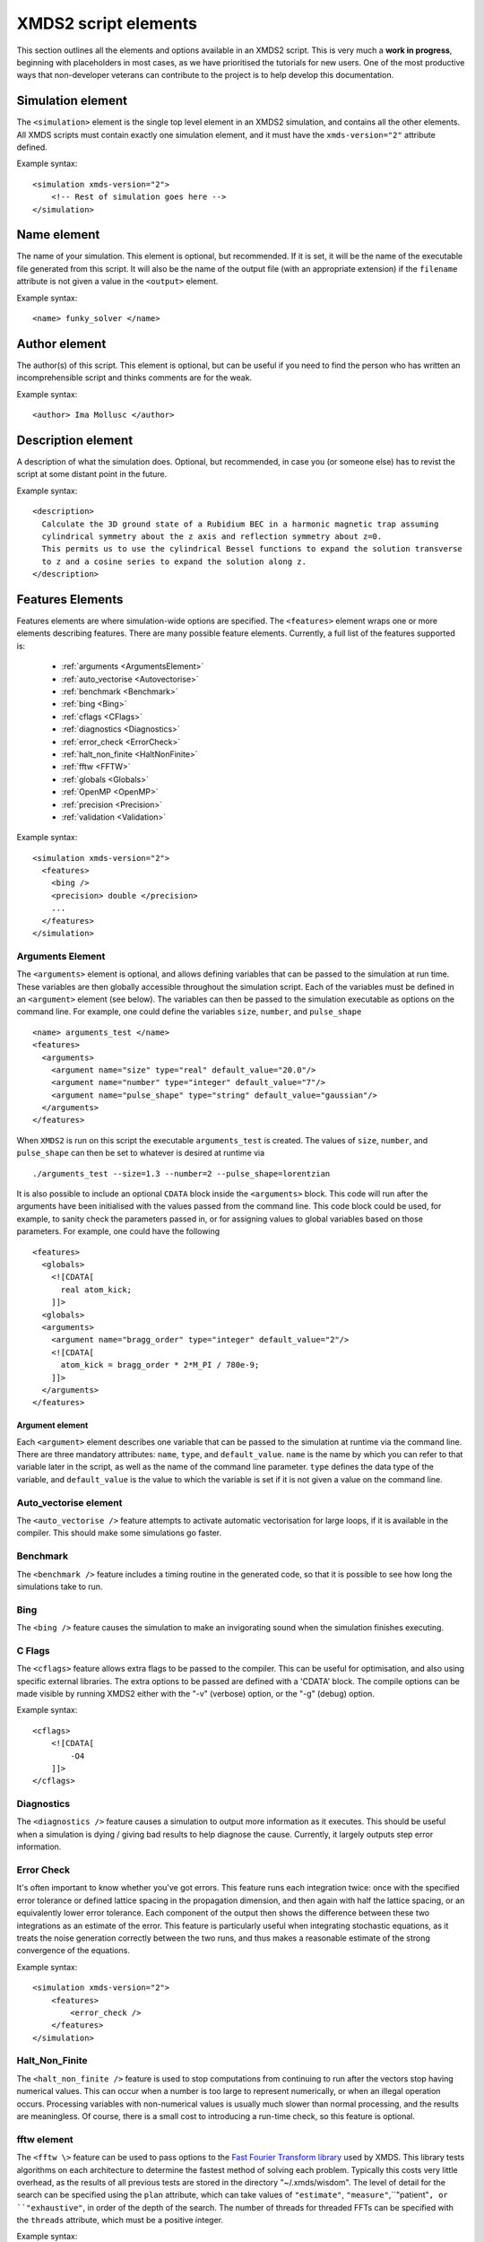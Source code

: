 .. raw:: html

  <style> .attributes-code {color:#0000BB; font-family:'monospace'; font-style:italic} </style>

.. raw:: html

  <style> .attributes-standard {color:#0000BB; font-family:'monospace'; font-style:italic; font-size:smaller} </style>

.. raw:: html

  <style> .smaller-font {font-size:smaller} </style>

.. role:: attributes-code
.. role:: attributes-standard
.. role:: smaller-font

.. _ReferenceElements:

*********************
XMDS2 script elements
*********************

This section outlines all the elements and options available in an XMDS2 script.  This is very much a **work in progress**, beginning with placeholders in most cases, as we have prioritised the tutorials for new users.  One of the most productive ways that non-developer veterans can contribute to the project is to help develop this documentation.




.. _SimulationElement:

Simulation element
==================

The ``<simulation>`` element is the single top level element in an XMDS2 simulation, and contains all the other elements.  All XMDS scripts must contain exactly one simulation element, and it must have the ``xmds-version="2"`` attribute defined.

Example syntax::

    <simulation xmds-version="2">
        <!-- Rest of simulation goes here -->
    </simulation>




.. _NameElement:

Name element
============

The name of your simulation. This element is optional, but recommended. If it is set, it will be the name of the executable file generated from this script. It will also be the name of the output file (with an appropriate extension) if the ``filename`` attribute is not given a value in the ``<output>`` element.

Example syntax::

    <name> funky_solver </name>


.. _AuthorElement:

Author element
==============

The author(s) of this script. This element is optional, but can be useful if you need to find the person who has written an incomprehensible script and thinks comments are for the weak.

Example syntax::

    <author> Ima Mollusc </author>


.. _DescriptionElement:

Description element
===================

A description of what the simulation does. Optional, but recommended, in case you (or someone else) has to revist the script at some distant point in the future.

Example syntax::

    <description>
      Calculate the 3D ground state of a Rubidium BEC in a harmonic magnetic trap assuming
      cylindrical symmetry about the z axis and reflection symmetry about z=0.
      This permits us to use the cylindrical Bessel functions to expand the solution transverse
      to z and a cosine series to expand the solution along z.
    </description>



.. _FeaturesElement:

Features Elements
=================


Features elements are where simulation-wide options are specified. The ``<features>`` element wraps one or more elements describing features. There are many possible feature elements. Currently, a full list of the features supported is:

    * :ref:`arguments <ArgumentsElement>`
    * :ref:`auto_vectorise <Autovectorise>`
    * :ref:`benchmark <Benchmark>`
    * :ref:`bing <Bing>`
    * :ref:`cflags <CFlags>`
    * :ref:`diagnostics <Diagnostics>`
    * :ref:`error_check <ErrorCheck>`
    * :ref:`halt_non_finite <HaltNonFinite>`
    * :ref:`fftw <FFTW>`
    * :ref:`globals <Globals>`
    * :ref:`OpenMP <OpenMP>`
    * :ref:`precision <Precision>`
    * :ref:`validation <Validation>`

Example syntax::

    <simulation xmds-version="2">
      <features>
        <bing />
        <precision> double </precision>
        ...
      </features>
    </simulation>


.. _ArgumentsElement:

Arguments Element
-----------------

The ``<arguments>`` element is optional, and allows defining variables that can be passed to the simulation at run time. These variables are then globally accessible throughout the simulation script. Each of the variables must be defined in an ``<argument>`` element (see below). The variables can then be passed to the simulation executable as options on the command line. For example, one could define the variables ``size``, ``number``, and ``pulse_shape`` ::

    <name> arguments_test </name>
    <features>
      <arguments>
        <argument name="size" type="real" default_value="20.0"/>
        <argument name="number" type="integer" default_value="7"/>
        <argument name="pulse_shape" type="string" default_value="gaussian"/>
      </arguments>
    </features>

When ``XMDS2`` is run on this script the executable ``arguments_test`` is created. The values of ``size``, ``number``, and ``pulse_shape`` can then be set to whatever is desired at runtime via

::

  ./arguments_test --size=1.3 --number=2 --pulse_shape=lorentzian

It is also possible to include an optional ``CDATA`` block inside the ``<arguments>`` block. This code will run after the arguments have been initialised with the values passed from the command line. This code block could be used, for example, to sanity check the parameters passed in, or for assigning values to global variables based on those parameters. For example, one could have the following ::

    <features>
      <globals>
        <![CDATA[
          real atom_kick;
        ]]>
      <globals>
      <arguments>
        <argument name="bragg_order" type="integer" default_value="2"/>
        <![CDATA[
          atom_kick = bragg_order * 2*M_PI / 780e-9;
        ]]>
      </arguments>
    </features>


.. _ArgumentElement:

Argument element
~~~~~~~~~~~~~~~~


Each ``<argument>`` element describes one variable that can be passed to the simulation at runtime via the command line. There are three mandatory attributes: ``name``, ``type``, and ``default_value``. ``name`` is the name by which you can refer to that variable later in the script, as well as the name of the command line parameter. ``type`` defines the data type of the variable, and ``default_value`` is the value to which the variable is set if it is not given a value on the command line.


.. _AutoVectorise:

Auto_vectorise element
----------------------

The ``<auto_vectorise />`` feature attempts to activate automatic vectorisation for large loops, if it is available in the compiler.  This should make some simulations go faster.


.. _Benchmark:

Benchmark
---------

The ``<benchmark />`` feature includes a timing routine in the generated code, so that it is possible to see how long the simulations take to run.


.. _Bing:

Bing
----

The ``<bing />`` feature causes the simulation to make an invigorating sound when the simulation finishes executing.


.. _CFlags:

C Flags
-------

The ``<cflags>`` feature allows extra flags to be passed to the compiler.  This can be useful for optimisation, and also using specific external libraries.  The extra options to be passed are defined with a 'CDATA' block.  The compile options can be made visible by running XMDS2 either with the "-v" (verbose) option, or the "-g" (debug) option.

Example syntax::

    <cflags>
        <![CDATA[
            -O4
        ]]>
    </cflags>



.. _Diagnostics:

Diagnostics
-----------

The ``<diagnostics />`` feature causes a simulation to output more information as it executes.  This should be useful when a simulation is dying / giving bad results to help diagnose the cause.  Currently, it largely outputs step error information.



.. _ErrorCheck:

Error Check
-----------


It's often important to know whether you've got errors.  This feature runs each integration twice: once with the specified error tolerance or defined lattice spacing in the propagation dimension, and then again with half the lattice spacing, or an equivalently lower error tolerance.  Each component of the output then shows the difference between these two integrations as an estimate of the error.  This feature is particularly useful when integrating stochastic equations, as it treats the noise generation correctly between the two runs, and thus makes a reasonable estimate of the strong convergence of the equations.

Example syntax::

    <simulation xmds-version="2">
        <features>
            <error_check />
        </features>
    </simulation>


.. _HaltNonFinite:

Halt_Non_Finite
---------------

The ``<halt_non_finite />`` feature is used to stop computations from continuing to run after the vectors stop having numerical values.  This can occur when a number is too large to represent numerically, or when an illegal operation occurs.  Processing variables with non-numerical values is usually much slower than normal processing, and the results are meaningless.  Of course, there is a small cost to introducing a run-time check, so this feature is optional.


.. _FFTW:

fftw element
------------

The ``<fftw \>`` feature can be used to pass options to the `Fast Fourier Transform library <http://fftw.org>`_ used by XMDS.  This library tests algorithms on each architecture to determine the fastest method of solving each problem.  Typically this costs very little overhead, as the results of all previous tests are stored in the directory "~/.xmds/wisdom".  The level of detail for the search can be specified using the ``plan`` attribute, which can take values of ``"estimate"``, ``"measure"``,``"patient"``, or ``"exhaustive"``, in order of the depth of the search.  The number of threads for threaded FFTs can be specified with the ``threads`` attribute, which must be a positive integer.

Example syntax::

    <fftw plan="patient" threads="3" />


.. _Globals:

Globals
-------

The globals feature places the contents of a 'CDATA' block near the top of the generated program.  Amongst other things, this is useful for defining variables that are then accessible throughout the entire program.

Example syntax::

    <globals>
      <![CDATA[
        const real omegaz = 2*M_PI*20;
        long Nparticles = 50000;

        /* offset constants */
        real frequency = omegaz/2/M_PI;
      ]]>
    </globals>


.. _OpenMP:

OpenMP
------

The ``<openmp />`` feature instructs compatible compilers to parallelise key loops using the `OpenMP API <http://www.openmp.org>`_ standard. 


.. _Precision:

Precision
-----------

This specifies the precision of the XMDS2 ``real`` and ``complex`` datatypes, as well as the precision used when computing transforms. Currently two values are accepted: ``single`` and ``double``. If this feature isn't specified, XMDS2 defaults to using double precision for its variables and internal calculations.

Single precision has approximately 7.2 decimal digits of accuracy, with a minimum value of 1.4×10\ :superscript:`-45` and a maximum of 3.8×10\ :superscript:`34`. Double precision has approximately 16 decimal digits of accuracy, a minimum value of 4.9×10\ :superscript:`-324` and a maximum value of 1.8×10\ :superscript:`308`.

Using single precision can be attractive, as it can be more than twice as fast, depending on whether a simulation is CPU bound, memory bandwidth bound, MPI bound or bottlenecked elsewhere, although in some situations you may see no speed-up at all. Caution should be exercised, however. Keep in mind how many timesteps your simulation requires, and take note of the tolerance you have set per step, to see if the result will lie within your acceptable total error - seven digit precision isn't a lot. Quite apart from the precision, the range of single precision can often be inadequate for many physical problems. In atomic physics, for example, intermediate values below 1.4×10\ :superscript:`-45` are easily obtained, and will be taken as zero. Similarly, values above 3.8×10\ :superscript:`34` will result in NaNs and make the simulation results invalid.

Also note that when using an adaptive step integrator, setting a tolerance close to limits of the precision can lead to very slow performance.

A further limitation is that not all the combinations of random number generators and probability distributions that are supported in double precision are supported in single precision. For example, the ``solirte`` generator does not support single precision gaussian distributions. ``dsfmt``, however, is one of the fastest generators, and does support single precision.

WARNING: Single precision mode has not been tested anywhere near as thoroughly as the default double precision mode, and there is a higher chance you will run into bugs.

Example syntax::

    <simulation xmds-version="2">
        <features>
            <precision> single </precision>
        </features>
    </simulation>


.. _Validation:

Validation
----------

XMDS makes a large number of checks in the code generation process to verify that the values for all parameters are safe choices.  Sometimes we wish to allow these parameters to be specified by variables.  This opens up many possibilities, but requires that any safety checks for parameters be performed during the execution of the program itself.  The ``<validation>`` feature activates that option, with allowable attributes being "run-time", "compile-time" and "none".

Example syntax::

    <simulation xmds-version="2">
        <features>
            <validation kind="run-time" />
        </features>
    </simulation>



.. _DriverElement:

Driver Element
==============

The driver element controls the overall management of the simulation, including how many paths of a stochastic simulation are to be averaged, and whether or not it is to be run using distributed memory parallelisation.  If it is not included, then the simulation is performed once without using MPI parallelisation.  If it is included, it must have a ``name`` attribute.

The ``name`` attribute can have values of "none" (which is equivalent to the default option of not specifying a driver), "distributed-mpi", "multi-path" or "mpi-multi-path".

Choosing the ``name="distributed-mpi"`` option allows a single integration over multiple processors.  The resulting executable can then be run according to your particular implementation of MPI.  The FFTW library only allows MPI processing of multidimensional vectors, as otherwise shared memory parallel processing requires too much inter-process communication to be efficient.  As noted in the worked example :ref:`WignerArguments`, it is wise to test the speed of the simulation using different numbers of processors.

The ``name="multi-path"`` option is used for stochastic simulations, which are typically run multiple times and averaged.  It requires a ``paths`` attribute with the number of iterations of the integration to be averaged.  The output will report the averages of the desired samples, and the standard error in those averages.  
The ``name="mpi-multi-path"`` option integrates separate paths on different processors, which is typically a highly efficient process.

Example syntax::

    <simulation xmds-version="2">
        <driver name="distributed-mpi" />
            <!-- or -->
        <driver name="multi-path" paths="10" />
            <!-- or -->
        <driver name="mpi-multi-path" paths="1000" />
    </simulation>

.. _GeometryElement:

Geometry Element
================

.. _PropagationDimensionElement:

The ``<geometry>`` element describes the dimensions used in your simulation, and is required.  The only required element inside is the ``<propagation_dimension>`` element, which defines the name of the dimension along which your simulation will integrate.  Nothing else about this dimension is specified, as requirements for the lattice along the integration dimension is specified by the ``<integrate>`` blocks themselves, as described in section :ref:`IntegrateElement`.

.. _TransverseDimensionsElement:

.. _DimensionElement:

If there are other dimensions in your problem, they are called "transverse dimensions", and are described in the ``<transverse_dimensions>`` element.  Each dimension is then described in its own ``<dimension>`` element.  A transverse dimension must have a unique name defined by a ``name`` attribute.  If it is not specified, the type of dimension will default to "real", otherwise it can be specified with the ``type`` attribute.  Allowable types (other than "real") are "long", "int", and "integer", which are actually all synonyms for an integer-valued dimension.

Each transverse dimension must specify how many points or modes it requires, and the range over which it is defined.  This is done by the ``lattice`` and ``domain`` attributes respectively.  The ``lattice`` attribute is an integer, and is optional for integer dimensions, where it can be defined implicitly by the domain.  The ``domain`` attribute is specified as a pair of numbers (e.g. ``domain="(-17,3)"``) defining the minimum and maximum of the grid.

Any dimension can have a number of aliases.  These act exactly like copies of that dimension, but must be included explicitly in the definition of subsequent vectors (i.e. they are not included in the default list of dimensions for a new vector).  The list of aliases for a dimension are included in an ``aliases`` attribute.  They are useful for non-local reference of variables.  See ``groundstate_gaussian.xmds`` and ``2DMultistateSE.xmds`` as examples.

Integrals over a dimension can be multiplied by a common prefactor, which is specified using the ``volume_prefactor`` attribute.  For example, this allows the automatic inclusion of a factor of two due to a reflection symmetry by adding the attribute ``volume_prefactor="2"``.

.. _Transforms:

Each transverse dimension can be associated with a transform.  This allows the simulation to manipulate vectors defined on that dimension in the transform space.  The default is Fourier space (with the associated transform being the discrete Fourier transform, or "dft"), but others can be specified with the ``transform`` attribute.  The other options are "none", "dst", "dct", "bessel", "spherical-bessel" and "hermite-gauss".  Using the right transform can dramatically improve the speed of a calculation.

An advanced feature discussed further in :ref:`DimensionAliases` are dimension aliases, which are specified by the ``aliases`` attribute.  This feature is useful for example, when calculating correlation functions.

Example syntax::

    <simulation xmds-version="2">
        <geometry>
            <propagation_dimension> t </propagation_dimension>
            <transverse_dimensions>
                <!-- A real-valued dimension from -1.5 to 1.5 -->
                <dimension name="x" lattice="128" domain="(-1.5, 1.5)" />
                
                <!-- An integer-valued dimension with the 6 values -2, -1, 0, 1, 2, 3 -->
                <dimension name="j"               domain="(-2,3)" type="integer" />
                
                <!-- A real-valued dimension using the bessel transform for a radial coordinate -->
                <dimension name="r" lattice="64" domain="(0, 5)"  transform="bessel" volume_prefactor="2.0*M_PI" />
            </transverse_dimensions>
        </geometry>
    </simulation>


.. _dft_Transform:

The "dft" transform
-------------------

The "dft" transform is performed using the the normal discrete Fourier transform, which means that it enforces periodic boundary conditions on vectors defined on that dimension.  Another implication is that it can only be used with complex-valued vectors.  The discrete Fourier transform is almost exactly the same as a standard Fourier transform.  The standard Fourier transform is

.. math::

    \mathcal{F}\left[f(x)\right](k) = \frac{1}{2\pi}\int_{x_\text{min}}^{x_\text{max}} f(x) e^{-i k x} dx

The discrete Fourier transform has no information about the domain of the lattice, so the XMDS2 transform is equivalent to

.. math::
    \tilde{\mathcal{F}}\left[f(x)\right](k) &= \frac{1}{2\pi}\int_{x_\text{min}}^{x_\text{max}} f(x) e^{-i k (x+ x_\text{min})} dx \\
    &= e^{-i x_\text{min} k} \mathcal{F}\left[f(x)\right](k)

The standard usage in an XMDS simulation involves moving to Fourier space, applying a transformation, and then moving back.  For this purpose, the two transformations are entirely equivalent as the extra phase factor cancels.  However, when fields are explicitly defined in Fourier space, care must be taken to include this phase factor explicitly.  See section :ref:`Convolutions` in the Advanced Topics section.

When a dimension uses the "dft" transform, then the Fourier space variable is defined as the name of the dimension prefixed with a "k".  For example, the dimensions "x", "y", "z" and "tau" will be referenced in Fourier space as "kx","ky", "kz" and "ktau".  

Fourier transforms allow easy calculation of derivatives, as the n\ :sup:`th` derivative of a field is proportional to the n\ :sup:`th` moment of the field in Fourier space:

.. math::
    \mathcal{F}\left[\frac{\partial^n f(x)}{\partial x^n}\right](k_x) = \left(i \;k_x\right)^n \mathcal{F}\left[f(x)\right](k_x)

This identity can be used to write the differential operator :math:`\mathcal{L} = \frac{\partial}{\partial x}` as an ``IP`` or ``EX`` operator as ``L = i*kx;`` (see :ref:`OperatorsElement` for more details).

Example syntax::

    <simulation xmds-version="2">
        <geometry>
            <propagation_dimension> t </propagation_dimension>
            <transverse_dimensions>
                <!-- transform="dft" is the default, omitting it wouldn't change anything -->
                <dimension name="x" lattice="128" domain="(-1.5, 1.5)" transform="dft" />
            </transverse_dimensions>
        </geometry>
    </simulation>


The "dct" transform
-------------------

The "dct" (discrete cosine transform) is a Fourier-based transform that implies different boundary conditions for associated vectors.  XMDS uses the type-II DCT, often called "the DCT", and its inverse, which is also called the type-III DCT.  This transform assumes that any vector using this dimension is both periodic, and also even around a specific point within each period.  The grid is therefore only defined across a half period in order to sample each unique point once, and can therefore be of any shape where all the odd derivatives are zero at each boundary.  This is a very different boundary condition compared to the DFT, which demands periodic boundary conditions, and is therefore suitable for different simulations.  For example, the DCT is a natural choice when implementing zero Neumann boundary conditions.

As the DCT transform can be defined on real data rather only complex data, it can also be superior to DFT-based spectral methods for simulations of real-valued fields where boundary conditions are artificial.

XMDS labels the cosine transform space variables the same as for :ref:`Fourier transforms<dft_Transform>` and all the even derivatives can be calculated the same way.  Odd moments of the cosine-space variables are in fact *not* related to the corresponding odd derivatives by an inverse cosine transform.

Discrete cosine transforms allow easy calculation of even-order derivatives, as the 2n\ :sup:`th` derivative of a field is proportional to the 2n\ :sup:`th` moment of the field in DCT-space:

.. math::
    \mathcal{F}_\text{DCT}\left[\frac{\partial^{2n} f(x)}{\partial x^{2n}}\right](k_x) = (-k_x^2)^{n}\; \mathcal{F}_\text{DCT}\left[f(x)\right](k_x)

This identity can be used to write the differential operator :math:`\mathcal{L} = \frac{\partial^2}{\partial x^2}` as an ``IP`` or ``EX`` operator as ``L = -kx*kx;`` (see :ref:`OperatorsElement` for more details).

For problems where you are defining the simulation domain over only half of the physical domain to take advantage of reflection symmetry, consider using ``volume_prefactor="2.0"`` so that all volume integrals are over the entire physical domain, not just the simulation domain. i.e. integrals would be over -1 to 1 instead of 0 to 1 if the domain was specified as ``domain="(0,1)"``.


Example syntax::

    <simulation xmds-version="2">
        <geometry>
            <propagation_dimension> t </propagation_dimension>
            <transverse_dimensions>
                <dimension name="x" lattice="128" domain="(-1.5, 1.5)" transform="dct" />
                    <!-- Or to cause volume integrals to be multiplied by 2 -->
                <dimension name="y" lattice="128" domain="(0, 1)" transform="dct" volume_prefactor="2.0" />
            </transverse_dimensions>
        </geometry>
    </simulation>


The "dst" transform
-------------------

The "dst" (discrete sine transform) is a counterpart to the DCT transform.  XMDS uses the type-II DST and its inverse, which is also called the type-III DST.  This transform assumes that fields are periodic in this dimension, but also that they are also odd around a specific point within each period.  The grid is therefore only defined across a half period in order to sample each unique point once, and can therefore be of any shape where all the even derivatives are zero at each boundary.  

The DST transform can be defined on real-valued vectors.  As odd-valued functions are zero at the boundaries, this is a natural transform to use when implementing zero Dirichlet boundary conditions.

XMDS labels the sine transform space variables the same as for :ref:`Fourier transforms<dft_Transform>` and all the even derivatives can be calculated the same way.  Odd moments of the sine-space variables are in fact *not* related to the corresponding odd derivatives by an inverse sine transform.

Discrete sine transforms allow easy calculation of even-order derivatives, as the 2n\ :sup:`th` derivative of a field is proportional to the 2n\ :sup:`th` moment of the field in DST-space:

.. math::
    \mathcal{F}_\text{DST}\left[\frac{\partial^{2n} f(x)}{\partial x^{2n}}\right](k_x) = (-k_x^2)^{n}\; \mathcal{F}_\text{DST}\left[f(x)\right](k_x)

This identity can be used to write the differential operator :math:`\mathcal{L} = \frac{\partial^2}{\partial x^2}` as an ``IP`` or ``EX`` operator as ``L = -kx*kx;`` (see :ref:`OperatorsElement` for more details).


Example syntax::

    <simulation xmds-version="2">
        <geometry>
            <propagation_dimension> t </propagation_dimension>
            <transverse_dimensions>
                <dimension name="x" lattice="128" domain="(0, 1.5)" transform="dst" />
            </transverse_dimensions>
        </geometry>
    </simulation>


The "bessel" transform
----------------------

Just as the Fourier basis is useful for finding derivatives in Euclidean geometry, the basis of Bessel functions is useful for finding certain common operators in cylindrical co-ordinates.  In particular, we use the Bessel functions of the first kind, :math:`J_m(u)`.  The relevant transform is the Hankel transform:

.. math::
    F_m(k) = \mathcal{H}_m \left[f\right](k) = \int_0^\infty r f(r) J_m(k r) dr
    
which has the inverse transform:

.. math::
    f(r) = \mathcal{H}^{-1}_m \left[F_m\right](r) = \int_0^\infty k F_m(k) J_m(k r) dk
    
This transform pair has the useful property that the Laplacian in cylindrical co-ordinates is diagonal in this basis:

.. math::
    \nabla^2 \left(f(r) e^{i m \theta}\right) &= \left(\frac{\partial^2 f}{\partial r^2} +\frac{1}{r}\frac{\partial f}{\partial r} -\frac{m^2}{r^2} f \right) e^{i m \theta} = \left\{\mathcal{H}^{-1}_m \left[(-k^2) F_m(k)\right](r) \right\} e^{i m \theta}
    
XMDS labels the variables in the transformed space with a prefix of 'k', just as for :ref:`Fourier transforms<dft_Transform>`.  The order :math:`m` of the transform is defined by the ``order`` attribute in the ``<dimension>`` element, which must be assigned as a non-negative integer.  If the order is not specified, it defaults to zero which corresponds to the solution being independent of the angular coordinate :math:`\theta`.  

It can often be useful to have a different sampling in normal space and Hankel space.  Reducing the number of modes in either space dramatically speeds simulations.  To set the number of lattice points in Hankel space to be different to the number of lattice points for the field in its original space, use the attribute ``spectral_lattice``.  The Bessel space lattice is chosen such that the boundary condition at the edge of the domain is zero.  This ensures that all of the Bessel modes are orthogonal.  The spatial lattice is also chosen in a non-uniform manner so that Gaussian quadrature methods can be usedfor spectrally accurate transforms.

Hankel transforms allow easy calculation of the Laplacian of fields with cylindrical symmetry.  Applying the operator ``L = -kr*kr`` in Hankel space is therefore equivalent to applying the operator

.. math::
    \mathcal{L} = \left(\frac{\partial^2}{\partial r^2} +\frac{1}{r}\frac{\partial}{\partial r} -\frac{m^2}{r^2} \right)
    
in coordinate space.

In non-Euclidean co-ordinates, integrals have non-unit volume elements.  For example, in cylindrical co-ordinates with a radial co-ordinate 'r', integrals over this dimension have a volume element :math:`r dr`.  When performing integrals along a dimension specified by the "bessel" transform, the factor of the radius is included implicitly.  If you are using a geometry with some symmetry, it is common to have prefactors in your integration.  For example, for a two-dimensional volume in cylindrical symmetry, all integrals would have a volume element of :math:`2\pi r dr`.  This extra factor of :math:`2 \pi` can be included for all integrals by specifying the attribute ``volume_prefactor="2*M_PI"``.  See the example ``bessel_cosine_groundstate.xmds`` for a demonstration.

Example syntax::

    <simulation xmds-version="2">
        <geometry>
            <propagation_dimension> t </propagation_dimension>
            <transverse_dimensions>
                <dimension name="r" lattice="128" domain="(0, 3)" transform="bessel" volume_prefactor="2*M_PI" />
            </transverse_dimensions>
        </geometry>
    </simulation>



The "spherical-bessel" transform
--------------------------------

When working in spherical coordinates, it is often useful to use the spherical Bessel functions :math:`j_l(x)=\sqrt{\frac{\pi}{2x}}J_{l+\frac{1}{2}}(x)` as a basis.  These are eigenfunctions of the radial component of Laplace's equation in spherical coordinates:

.. math::
    \nabla^2 \left[j_l(k r)\; Y^m_l(\theta, \phi)\right] &= \left[\frac{\partial^2 }{\partial r^2} +\frac{2}{r}\frac{\partial }{\partial r} -\frac{l(l+1)}{r^2}\right] j_l(k r) \; Y^m_l(\theta, \phi) = -k^2 j_l(k r)\; Y^m_l(\theta, \phi)

Just as the Bessel basis above, the transformed dimensions are prefixed with a 'k', and it is possible (and usually wise) to use the ``spectral_lattice`` attribute to specify a different lattice size in the transformed space.  Also, the spacing of these lattices are again chosen in a non-uniform manner to Gaussian quadrature methods for spectrally accurate transforms.  Finally, the ``order`` attribute can be used to specify the order :math:`l` of the spherical Bessel functions used.  

If we denote the transformation to and from this basis by :math:`\mathcal{SH}`, then we can write the useful property:

.. math::
    \frac{\partial^2 f}{\partial r^2} +\frac{2}{r}\frac{\partial f}{\partial r} -\frac{l (l+1)}{r^2} = \mathcal{SH}^{-1}_l \left[(-k^2) F_l(k)\right](r)

Spherical Bessel transforms allow easy calculation of the Laplacian of fields with spherical symmetry. Applying the operator ``L = -kr*kr`` in Spherical Bessel space is therefore equivalent to applying the operator

.. math::
    \mathcal{L} = \left( \frac{\partial^2}{\partial r^2} +\frac{2}{r}\frac{\partial}{\partial r} -\frac{l (l+1)}{r^2} \right)
    
in coordinate space.  

In non-Euclidean co-ordinates, integrals have non-unit volume elements.  For example, in spherical co-ordinates with a radial co-ordinate 'r', integrals over this dimension have a volume element :math:`r^2 dr`.  When performing integrals along a dimension specified by the "spherical-bessel" transform, the factor of the square of the radius is included implicitly.  If you are using a geometry with some symmetry, it is common to have prefactors in your integration.  For example, for a three-dimensional volume in spherical symmetry, all integrals would have a volume element of :math:`4\pi r^2 dr`.  This extra factor of :math:`4 \pi` can be included for all integrals by specifying the attribute ``volume_prefactor="4*M_PI"``.  This is demonstrated in the example bessel_transform.xmds.

Example syntax::

    <simulation xmds-version="2">
        <geometry>
            <propagation_dimension> t </propagation_dimension>
            <transverse_dimensions>
                <dimension name="r" lattice="128" domain="(0, 3)" transform="spherical-bessel" volume_prefactor="4*M_PI" />
            </transverse_dimensions>
        </geometry>
    </simulation>



The "hermite-gauss" transform
-----------------------------

The "hermite-gauss" transform allows transformations to and from the basis of Hermite functions :math:`\psi_n(x)`:

.. math::
    \psi_n(x) = \left(2^n n! \sigma \sqrt{\pi}\right)^{-1/2} e^{-x^2/2\sigma^2} H_n(\sigma x)
    
where the functions :math:`H_n(x)` are the Hermite polynomials:

.. math::
    H_n(x) &= (-1)^n e^{x^2} \frac{d^n}{dx^n} \left(e^{-x^2}\right)
    
which are eigenfunctions of the Schroedinger equation for a harmonic oscillator:

.. math::
    - \frac{\hbar^2}{2 m} \frac{\partial^2 \psi_n}{\partial x^2} + \frac{1}{2} m \omega^2 x^2 \psi_n(x) = \hbar \omega\left(n+\frac{1}{2}\right) \psi_n(x),

with :math:`\sigma = \sqrt{\frac{\hbar}{m \omega}}`.
    
This transform is different to the others in that it requires a ``length_scale`` attribute rather than a ``domain`` attribute, as the range of the lattice will depend on the number of basis functions used. The ``length_scale`` attribute defines the scale of the domain as the standard deviation :math:`\sigma` of the lowest order Hermite function :math:`\psi_0(x)`:

.. math::
    \psi_0(x) = (\sigma^2 \pi)^{-1/4} e^{-x^2/2 \sigma^2}

When a dimension uses the "hermite-gauss" transform, then the variable indexing the basis functions is defined as the name of the dimension prefixed with an "n".  For example, when referencing the basis function indices for the dimensions "x", "y", "z" and "tau", use the variable "nx", "ny", "nz" and "ntau".  

Applying the operator ``L = nx + 0.5`` in Hermite space is therefore equivalent to applying the operator

.. math::
   \mathcal{L} = \left(- \frac{\sigma^2}{2}\frac{\partial^2}{\partial x^2} + \frac{1}{2 \sigma^2} x^2 \right)
    
in coordinate space.  

The Hermite-Gauss transform permits one to work in energy-space for the harmonic oscillator.  The normal Fourier transform of "hermite-gauss" dimensions can also be referenced using the dimension name prefixed with a "k".  See the examples ``hermitegauss_transform.xmds`` and ``hermitegauss_groundstate.xmds`` for examples.


Example syntax::

    <simulation xmds-version="2">
        <geometry>
            <propagation_dimension> t </propagation_dimension>
            <transverse_dimensions>
                <dimension name="r" lattice="128" length_scale="1.0" transform="hermite-gauss" />
            </transverse_dimensions>
        </geometry>
    </simulation>




.. _VectorElement:

Vector Element
==============

Vectors are arrays of data, defined over any subset of the transverse dimensions defined in your :ref:`GeometryElement`.  These dimensions are listed in the attribute ``dimensions``, which can be an empty string if you wish the vector to not be defined on any dimensions.  If you do not include a ``dimensions`` attribute then the vector defaults to being a function of all transverse dimensions, not including any aliases.  Vectors are used to store static or dynamic variables, but you do not have to specify their purpose when they are defined.  They can then be referenced and/or changed by sequence elements, as described below.

Each ``<vector>`` element has a unique name, defined by a ``name`` attribute.  It is either complex-valued (the default) or real-valued, which can be specified using the ``type="real"`` attribute.

.. _ComponentsElement:

A vector contains a list of variables, each defined by name in the ``<components>`` element.  The name of each component is the name used to reference it later in the simulation.

Vectors are initialised at the beginning of a simulation, either from code or from an input file.  The basis choice for this initialisation defaults to the normal space as defined in the ``<geometry>`` element, but any transverse dimension can be initialised in their transform basis by specifying them in an ``initial_basis`` attribute.  The ``initial_basis`` attribute lists dimensions either by their name as defined by the ``<geometry>`` element, or by their transformed name.  For example, to initialise a two-dimensional vector defined with ``dimensions="x y"`` in Fourier space for the y-dimension, we would include the attribute ``initial_basis="x ky"``, or just ``initial_basis="ky"``.  

.. _InitialisationElement:

When initialising the vector within the XMDS script, the appropriate code is placed in a 'CDATA' block inside an ``<initialisation>`` element.  This code is in standard C-syntax, and should reference the components of the vector by name.  XMDS defines a few useful :ref:`shorthand macros<XMDSCSyntax>` for this C-code.  If you wish to initialise all the components of the vector as zeros, then it suffices simply to add the attribute ``kind="zero"`` or to omit the ``<initialisation>`` element entirely.  
    
.. _ReferencingNonlocal:

While the default XMDS behaviour is to reference all variables locally, any vector can be referenced non-locally.  The notation for referencing the value of a vector 'phi' with a dimension 'j' at a value of 'j=jk' is ``phi(j => jk)``.  Multiple non-local dimensions are addressed by adding the references in a list, e.g. ``phi(j => jk, x => y)``.  See ``2DMultistateSE.xmds`` for an example.

.. _FilenameElement:

If you wish to initialise from a file, then you can choose to initialise from an hdf5 file using ``kind="hdf5"`` in the ``<initialisation>`` element, and then supply the name of the input file with the ``filename`` element.  This is a standard data format which can be generated from XMDS, or from another program.  An example for generating a file in another program for input into XMDS is detailed in the Advanced topic: :ref:`Importing`.

When initialising from a file, the default is to require the lattice of the transverse dimensions to exactly match the lattice defined by XMDS.  There is an option to import data defined on a subset or superset of the lattice points.  Obviously, the dimensionality of the imported field still has to be correct.  This option is activated by defining the attribute ``geometry_matching_mode="loose"``.  The default option is defined as ``geometry_matching_mode="strict"``.  A requirement of the initialisation geometry is that the lattice points of the input file are spaced identically to those of the simulation grid.  This allows expanding or contracting a domain between simulations.  If used in Fourier space, this feature can be used for coarsening or refining a simulation grid.  See :ref:`LooseGeometryMatchingMode` for details.

Example syntax::

    <simulation xmds-version="2">
        <geometry>
            <propagation_dimension> t </propagation_dimension>
            <transverse_dimensions>
                <dimension name="x" lattice="128" domain="(-1, 1)" />
            </transverse_dimensions>
        </geometry>
    
        <!-- A one-dimensional vector with dimension 'x' -->
        <vector name="wavefunction" initial_basis="x" type="complex">
            <components> phi </components>
            <initialisation>
                <![CDATA[
                    // 'cis(x)' is cos(x) + i * sin(x)
                    phi = exp(-0.5 * x * x) * cis(40 * x);
                ]]>
            </initialisation>
        </vector>
        
        <!-- A zero-dimensional real vector with components u and v -->
        <vector name="zero_dim" dimensions="" type="real">
            <components>
                u v
            </components>
            <initialisation kind="hdf5">
                <filename>data.h5</filename>
            </initialisation>
        </vector>
    </simulation>



.. _Dependencies:

The dependencies element
------------------------

Often a vector, computed vector, filter, integration operator or output group will reference the values in one or more other vectors, computed vectors or noise vectors.  These dependencies are defined via a ``<dependencies>`` element, which lists the names of the vectors.  The components of those vectors will then be available for use in the 'CDATA' block, and can be referenced by their name.  

For a vector, the basis of the dependent vectors, and therefore the basis of the dimensions available in the 'CDATA' block, are defined by the ``initial_basis`` of the vector.  For a ``<computed_vector>``, ``<filter>`` ``<integration_vector>``, or moment group vector, the basis of the dependencies can be specified by a ``basis`` attribute in the ``<dependencies>`` element.  For example, ``basis="x ny kz"``.

Any transverse dimensions that appear in the ``<dependencies>`` element that do not appear in the ``dimensions`` attribute of the vector are integrated out.  For integer dimensions, this is simply an implicit sum over the dimension.  For real-valued dimensions, this is an implicit integral over the range of that dimension.

Example syntax::

    <simulation xmds-version="2">
        <geometry>
            <propagation_dimension> t </propagation_dimension>
            <transverse_dimensions>
                <dimension name="x" lattice="128" domain="(-1, 1)" />
                <dimension name="y" lattice="10" domain="(-3, 2)" transform="dct" />
            </transverse_dimensions>
        </geometry>
    
        <!-- A one-dimensional vector with dimension 'x' -->
        <vector name="wavefunction" dimensions="x" initial_basis="x" type="complex">
            <components> phi </components>
            <initialisation>
                <!-- 
                    The initialisation of the vector 'wavefunction' depends on information
                    in the 'two_dim' vector.  The vector two_dim is DCT-transformed into the
                    (x, ky) basis, and the ky dimension is implicitly integrated over in the
                    following initialisation code
                  -->
                <dependencies basis="x ky">two_dim</dependencies>
                <![CDATA[
                    // 'cis(x)' is cos(x) + i * sin(x)
                    phi = exp(-0.5 * x * x + v) * cis(u * x);
                ]]>
            </initialisation>
        </vector>
        
        <!-- A two-dimensional real vector with components u and v -->
        <vector name="two_dim" type="real">
            <components>
                u v
            </components>
            <initialisation kind="hdf5">
                <filename>data.h5</filename>
            </initialisation>
        </vector>
    </simulation>



.. _ComputedVectorElement:

Computed Vector Element
=======================

.. _EvaluationElement:

Computed vectors are arrays of data much like normal ``<vector>`` elements, but they are always calculated as they are referenced, so they cannot be initialised from file.  It is defined with a ``<computed_vector>`` element, which has a ``name`` attribute, optional ``dimensions`` and ``type`` attributes, and a ``<components>`` element, just like a ``<vector>`` element.  Instead of an <:ref:`initialisation<InitialisationElement>`> element, it has an ``<evaluation>`` element that serves the same purpose.  The ``<evaluation>`` element contains a ``<dependencies>`` element (see ``above<Dependencies>``), and a 'CDATA' block containing the code that defines it.

As it is not being stored, a ``<computed_vector>`` does not have or require an ``initial_basis`` attribute, as it will be transformed into an appropriate basis for the element that references it.  The basis for its evaluation will be determined entirely by the ``basis`` attribute of the ``<dependencies>`` element.

Example syntax::

    <simulation xmds-version="2">
        <geometry>
            <propagation_dimension> t </propagation_dimension>
            <transverse_dimensions>
                <dimension name="x" lattice="128" domain="(-1, 1)" />
            </transverse_dimensions>
        </geometry>
    
        <!-- A one-dimensional vector with dimension 'x' -->
        <vector name="wavefunction" type="complex">
            <components> phi </components>
            <initialisation>
                <![CDATA[
                    // 'cis(x)' is cos(x) + i * sin(x)
                    phi = exp(-0.5 * x * x) * cis(40 * x);
                ]]>
            </initialisation>
        </vector>
        
        <!-- A zero-dimensional real computed vector with components Ncalc -->
        <computed_vector name="zero_dim" dimensions="" type="real">
            <components>
                Ncalc
            </components>
            <evaluation>
                <dependencies>wavefunction</dependencies>
                <![CDATA[
                    // Implicitly integrating over the dimension 'x'
                    Ncalc = mod2(phi);
                ]]>
            </evaluation>
        </vector>
    </simulation>



.. _NoiseVectorElement:

Noise Vector Element
====================

Noise vectors are used like computed vectors, but when they are evaluated they generate arrays of random numbers of various kinds.  They do not depend on other vectors, and are not initialised by code.  They are defined by a ``<noise_vector>`` element, which has a ``name`` attribute, and optional ``dimensions``, ``initial_basis`` and ``type`` attributes, which work identically as for normal vectors.  

The choice of pseudo-random number generator (RNG) can be specified with the ``method`` attribute, which has options "posix" (the default), "mkl", "solirte" and "dsfmt".  It is only possible to use any particular method if that library is available.

The random number generators can be provided with a seed using the ``seed`` attribute, which should typically consist of a list of three integers.  All RNGs require positive integers as seeds.  It is possible to use the :ref:`<validation kind="run-time"/><Validation>` feature to use passed variables as seeds.  It is advantageous to used fixed seeds rather than timer-based seeds, as the :ref:`<error_check><ErrorCheck>` element can test for strong convergence if the same seeds are used for both integrations.  If the ``seed`` attribute is not specified, then fixed seeds will be generated as the code is generated.

The different types of noise vectors are defined by a mandatory ``kind`` attribute, which must take the value of 'gauss', 'gaussian', 'wiener', 'poissonian','jump' or 'uniform'.  

Example syntax::

    <simulation xmds-version="2">
        <geometry>
            <propagation_dimension> t </propagation_dimension>
            <transverse_dimensions>
                <dimension name="x" lattice="128" domain="(-1, 1)" />
            </transverse_dimensions>
        </geometry>
    
        <!-- 
            A one-dimensional complex wiener noise vector.
            This noise is appropriate for using in the complex
            random-walk equation of motion:
                dz_dt = eta;
        -->
        <noise_vector name="noise" kind="wiener">
            <components>
                eta
            </components>
        </vector>
    </simulation>


.. _uniformNoise:

Uniform noise
-------------

Uniform noises defined over any transverse dimensions are simply uniformly distributed random numbers between zero and one.  This noise is an example of a "static" noise, i.e. one suitable for initial conditions of a field.  If it were included in the equations of motion for a field, then the effect of the noise would depend on the lattice spacing of the propagation dimension.  XMDS therefore does not allow this noise type to be used in integration elements.

Example syntax::

    <simulation xmds-version="2">
        <noise_vector name="drivingNoise" dimensions="x" kind="uniform" type="complex" method="dsfmt" seed="314 159 276">
          <components>Eta</components>
        </noise_vector>
    </simulation>


.. _gaussianNoise:

Gaussian noise
--------------

Noise generated with the "gaussian" method is gaussian distributed with zero mean.  For a real-valued noise vector, the variance at each point is the inverse of the volume element of the transverse dimensions in the vector.  This volume element for a single transverse dimension is that used to perform integrals over that dimension.  For example, it would include a factor of :math:`r^2` for a dimension "r" defined with a ``spherical-bessel`` transform.  It can be non-uniform for dimensions based on non-Fourier transforms, and will include the product of the ``volume_prefactor`` attribute as specified in the :ref:`Geometry<GeometryElement>` element.  The volume element for an integer-type dimension is unity (i.e. where the integral is just an unweighted sum).  The volume element for a ``noise_vector`` with multiple dimensions is simply the product of the volume elements of the individual dimensions.

This lattice-dependent variance is typical in most applications of partial differential equations with stochastic initial conditions, as the physical quantity is the variance of the field over some finite volume, which does not change if the variance at each lattice site varies as described above.

For complex-valued noise vector, the real and imaginary parts of the noise are independent, and each have half the variance of a real-valued noise.  This means that the modulus squared of a complex-valued noise vector has the same variance as a real-valued noise vector at each point.

Gaussian noise vectors are an example of a "static" noise, i.e. one suitable for initial conditions of a field.  If they were included in the equations of motion for a field, then the effect of the noise would depend on the lattice spacing of the propagation dimension.  XMDS therefore does not allow this noise type to be used in integration elements.

Example syntax::

    <simulation xmds-version="2">
        <noise_vector name="initialNoise" dimensions="x" kind="gauss" type="real" method="posix" seed="314 159 276">
          <components>fuzz</components>
        </noise_vector>
    </simulation>


.. _wienerNoise:

Wiener noise
------------

Noise generated with the "wiener" method is gaussian distributed with zero mean and the same variance as the static "gaussian" noise defined above, multiplied by a factor of the lattice step in the propagation dimension.  This means that these noise vectors can be used to define Wiener noises for standard stochastic ordinary or partial differential equations.  Most integrators in XMDS effectively interpret these noises as Stratonovich increments.

As a dynamic noise, a Wiener process is not well-defined except in an ``integrate`` element.

Example syntax::

    <simulation xmds-version="2">
        <noise_vector name="diffusion" dimensions="x" kind="wiener" type="real" method="solirte" seed="314 159 276">
          <components>dW</components>
        </noise_vector>
    </simulation>


.. _poissionianNoise:

Poissonian noise
----------------

A noise vector using the "poissonian" method generates a random variable from a Poissonian distribution.  While the the Poisson distribution is integer-valued, the variable will be cast as a real number.  The rate of the Poissonian distribution is defined by the ``mean`` or ``mean-density`` attributes.  These are are synonyms, and must be defined as positive real numbers.  For Poissonian noises defined over real-valued transverse dimensions, the rate is given by the product of this ``mean-density`` attribute and the volume element at that point, taking into account all transverse dimensions, including their ``volume_prefactor`` attributes.  The result is that the integral over each volume in space is a sample from a Poissonian distribution of that rate.

Poissonian noise vectors are an example of a "static" noise, i.e. one suitable for initial conditions of a field.  If they were included in the equations of motion for a field, then the effect of the noise would depend on the lattice spacing of the propagation dimension.  XMDS therefore does not allow this noise type to be used in integration elements.

Example syntax::

    <simulation xmds-version="2">
        <noise_vector name="initialDistribution" dimensions="x" kind="poissonian" type="real" mean-density="2.7" method="solirte" seed="314 159 276">
          <components>Pdist</components>
        </noise_vector>
    </simulation>


.. _jumpNoise:

Jump noise
----------

A noise vector using the "jump" method is the dynamic version of the poissonian noise method, and must have the ``mean-rate`` attribute specified as a positive real number.  The variable at each point is chosen from a Poissonian distribution with a mean equal to the product of three variables: the ``mean-rate`` attribute; the volume of the element as defined by its transverse dimensions (including their ``volume_prefactor`` attributes); and the step size in the propagation dimension.  Normally defined in the limit where the noise value is zero almost always, with a few occurrences where it is unity, and none of any higher value, this type of noise is commonly used in differential equations with a Poissonian jump process.

It is common to wish to vary the mean rate of a jump process, which means that the ``mean-rate`` attribute must be a variable or a piece of code.  These cannot be verified to be a positive real number at compile time, so they must be used with the :ref:`<validation><Validation>` feature with either the ``kind="none"`` or ``kind="run-time"`` attributes.

As a dynamic noise, a jump process is not well-defined except in an ``integrate`` element.

Example syntax::

    <simulation xmds-version="2">
        <noise_vector name="initialDistribution" dimensions="" kind="jump" type="real" mean-rate="2.7" method="solirte" seed="314 159 276">
          <components>dN</components>
        </noise_vector>
    </simulation>



.. _SequenceElement:

Sequence Element
================

All processing of vectors happens in sequence elements.  Each simulation must have exactly one main sequence element, but it can then contain any number of nested sequence elements.  A sequence element can contain any number of ``<sequence>``, :ref:`<filter><FilterElement>`, :ref:`<integrate><IntegrateElement>` and/or :ref:`<breakpoint><BreakpointElement>` elements, which are executed in the order they are written.  A sequence can be repeated a number of times by using the ``cycles`` attribute.  For example, ``<sequence cycles="10">`` will execute the elements in that sequence 10 times.
    
Example syntax::

    <simulation xmds-version="2">
        <sequence cycles="2">
            <sequence>  ... </sequence>
            <filter> ... </filter>
            <integrate> ...</integrate>
        </sequence>
    </simulation>    

.. _FilterElement:

Filter element
==============

A ``<filter>`` element can be placed inside a ``<sequence>`` element or an :ref:`<integrate><IntegrateElement>` element.  It contains a 'CDATA' block and an optional :ref:`<dependencies><Dependencies>` element, which may give access to variables in other ``<vector>``, ``<computed_vector>`` or ``<noise_vector>`` elements.  The code inside the 'CDATA' block is executed over the combined tensor product space of the dependencies, or simply once if there is no dependencies element.  This element therefore allows arbitrary execution of C-code.
    
One of the common uses of a filter element is to apply discontinuous changes to the vectors and variables of the simulation.


.. _IntegrateElement:

Integrate element
=================

The ``<integrate>`` element is at the heart of most XMDS simulations.  It is used to integrate a set of (potentially stochastic) first-order differential equations for one or more of the vectors defined using the ``<vector>`` element along the propagation dimension.  At the beginning of the simulation, the value of the propagation dimension is set to zero, and the vectors are initialised as defined in the :ref:`<vector><VectorElement>` element.  As successive sequence elements change these variables, each integrate element simply integrates onward from the current values.
    
The length of the integration is defined by the ``interval`` attribute, which must be a positive real number.  An ``<integrate>`` element must have an ``algorithm`` attribute defined, which defines the integration method.  Current methods include :ref:`SI <SI>`, :ref:`SIC <SI>`, :ref:`RK4 <RK4>`, :ref:`RK9 <RK4>`, :ref:`ARK45 <ARK45>`, and :ref:`ARK89 <ARK45>`.  Fixed step algorithms require a ``steps`` attribute, which must be a positive integer that defines the number of (evenly spaced) integration steps.  Adaptive stepsize algorithms require a ``tolerance`` attribute that must be a positive real number much smaller than one, which defines the allowable relative error per integration step.  If the ``steps`` attribute is specified for an adaptive stepsize algorithm, then it is used to generate the initial stepsize estimate.

.. _SamplesElement:

The optional ``<samples>`` element is used to track the evolution of one or more vectors or variables during an integration.  This element must contain a non-negative integer for each :ref:`<group><GroupElement>` element defined in the simulation's :ref:`<output><OutputElement>` element.  The list of integers then defines the number of times that the moments defined in those groups will be sampled.  For a fixed step algorithm, each non-zero number of samples must be a factor of the total number of steps. 
    
The vectors to be integrated and the form of the differential equations are defined in the :ref:`<operators><OperatorsElement>` element (or elements).  Filters to be applied each step can be defined with optional :ref:`<filters><FiltersElement>` elements.  
    
Computed vectors can be defined with the ``<computed_vector>`` element.  These act exactly like a globally defined :ref:`ComputedVectorElement`, but are only available within the single ``<integrate>`` element.

Example syntax::

    <integrate algorithm="ARK89" interval="1e-4" steps="10000" tolerance="1e-8">
      <samples>20</samples>
      <filters>
        <filter>
          <dependencies>wavefunction normalisation</dependencies>
          <![CDATA[
            phi *= sqrt(Nparticles/Ncalc);   // Correct normalisation of the wavefunction
          ]]>
        </filter>
      </filters>
      <operators>
        <operator kind="ip" constant="yes">
          <operator_names>T</operator_names>
          <![CDATA[
            T = -0.5*hbar/M*ky*ky;
          ]]>
        </operator>
        <dependencies>potential</dependencies>
        <![CDATA[
          dphi_dt = T[phi] - (V1 + Uint/hbar*mod2(phi))*phi;
        ]]>
        <integration_vectors>wavefunction</integration_vectors>
      </operators>
    </integrate>

.. _OperatorsElement:

Operators and operator elements
-------------------------------

An :ref:`<integrate><IntegrateElement>` element must contain one or more ``<operators>`` elements, which define both which vectors are to be integrated, and their derivative in the propagation dimension.  When all vectors to be integrated have the same dimensionality, they can all be defined within a single ``<operators>`` element, and when vectors with different dimension are to be integrated, each set of vectors with the same dimensionality should be placed in separate ``<operators>`` elements.  
    
.. _IntegrationVectorsElement:

Within each ``<operators>`` element, the vectors that are to be integrated are listed by name in the ``<integration_vectors>`` element, and the differential equations are written in a 'CDATA' block.   The derivative of each component of the integration vectors must be defined along the propagation dimension.  For example, if the integration vectors have components 'phi' and 'beta', and the propagation dimension is labelled 'tau', then the 'CDATA' block must define the variables 'dphi_dtau' and 'dbeta_dtau'.  These derivatives can be any function of the available variables, including any components from other vectors, computed vectors or noise vectors that are listed in the optional :ref:`<dependencies><Dependencies>` element.  These dependent vectors must be defined on a subset of the dimensions of the integration vectors.  
    
When noise vectors are referenced, equations with both Wiener should be written as though the equations are in differential form, as described in the worked examples :ref:`Kubo` and :ref:`Fibre`.  Jump-based Poisson noises will also be written in an equivalent form, as modelled by the example 'photodetector.xmds`.
    
By default, the name of each component references the local value of the vector, but :ref:`nonlocal variables<ReferencingNonlocal>` can be accessed using the standard syntax.  However, typically the most common (and most efficient) method of referencing nonlocal variables is to reference variables that are local in the :ref:`transformed space<Transforms>` for a given transverse dimension.  This is done using ``<operator>`` elements.
    
.. _OperatorElement:

There are three kinds of ``<operator>`` elements.  The first is denoted with a ``kind="functions"`` attribute, and contains a 'CDATA' block that will be executed in the order that it is defined.  This is useful when you wish to calculate functions that do not depend on the transverse dimensions.  Defining these along with the main equations of motion causes them to be recalculated separately for each point.  The second kind of ``<operator>`` element is used to define an operation in a transformed space.  This is often an efficient method of calculating common nonlocal terms such as derivatives.  The third kind is used to define integration of one or more vectors along a transverse dimension.

Example syntax::

    <operator kind="functions">
      <![CDATA[
      f = cos(t);
      ]]>
    </operator>
    
.. _OperatorNamesElement:

The second kind of operator element defines a list of operators in an ``<operator_names>`` element.  The basis of these operators defaults to the transform space unless a different basis is specified using the ``basis`` attribute.  These operators must then be defined in a 'CDATA' block, using any :ref:`dependencies<Dependencies>` as normal.  If the operators constant across the integration, then the attribute ``constant="yes"`` should be set, otherwise the ``constant="no"`` attribute ensures that the operator is recalculated each step.  The operators defined in these elements can then be used in the 'CDATA' block that defines the equations of motion.  The application of operator 'L' to vector 'psi' is denoted ``L[psi]``.  Operators can be applied to functions of vectors using the same notation, such as ``L[psi*psi]``.  Aside from the example above, many examples can be found in the examples folder, and the :ref:`WorkedExamples` section of the documentation.

Operators of this second kind have the ``kind="IP"`` or ``kind="EX"`` attribute, standing for 'interaction picture' and 'explicit' operators respectively.  Explicit operators can be used in all situations, and simply construct and calculate a new vector of the form in the square brackets.  IP operators use less memory and can improve speed by allowing larger timesteps, but have two important restrictions.  **Use of IP operators without understanding these restrictions can lead to incorrect code**.  The first restriction is that IP operators can only be applied to named components of one of the integration vectors, and not functions of those components.  The second restriction is that the equations of motion must be written such that the term with the operator is not multiplied by any quantity or used inside a function.  (For those interested, the reason for this is that the IP algorithm applies the operator separately to the rest of the evolution, and therefore the actual text of the ``L[psi]`` term is replaced by the numeral zero.)  If you must break either of those rules, then you need to use the EX algorithm.

Example syntax::

    <operator kind="ex" constant="yes">
      <operator_names>T</operator_names>
      <![CDATA[
        T = -0.5*hbar/M*ky*ky;
      ]]>
    </operator>

The third kind of operator element is used to define an integration along a transverse dimension.  This kind of evolution is called "cross-propagation", and is described briefly in the examples 'tla.xmds', 'tla_sic.xmds' and 'sine_cross.xmds'.  This class of equations have a subset of vectors that have an initial condition on one side of a transverse dimension, and a differential equation defined in that dimension, and as such, this kind of operator element has much of the structure of an entire :ref:`<integrate><IntegrateElement>` element.  
    
An operator element with the ``kind="cross_propagation"`` attribute must specify the transverse dimension along which the integration would proceed with the ``propagation_dimension`` attribute.  It must also specify its own :ref:`<integration_vectors><IntegrationVectorsElement>` element, its own ``<operators>`` elements (of the second kind), and may define an optional :ref:`<dependencies><Dependencies>` element.  The algorithm to be used for the transverse integration is specified by the ``algorithm`` attribute, with options being ``algorithm="SI"`` and ``algorithm="RK4"``.  The derivatives in the cross propagation direction are defined in a 'CDATA' block, just as for a normal ``<integrate>`` element.  
    
.. _BoundaryConditionElement:

The boundary conditions are specified by a ``<boundary_conditions>`` element, which requires the ``kind="left"`` or ``kind="right"`` attribute to specify on which side of the grid that the boundary conditions are specified.  The boundary conditions for the ``<integration_vectors>`` are then specified in a 'CDATA' block, which may refer to vectors in an optional :ref:`<dependencies><Dependencies>` element that can be contained in the ``<boundary_conditions>`` element.

Example syntax::

    <operator kind="cross_propagation" algorithm="RK4" propagation_dimension="t">
      <integration_vectors>cross</integration_vectors>
      <dependencies>constants</dependencies>
      <boundary_condition kind="left">
        <![CDATA[
          v = 1.0;
          w = 1.0;
        ]]>
      </boundary_condition>
  
      <operator kind="ip" constant="yes">
        <operator_names>L</operator_names>
        <![CDATA[
          L = i;
        ]]>
      </operator>
  
      <![CDATA[
        dv_dt = i*v;
        dw_dt = L[w]; 
      ]]>
    </operator>


.. _Algorithms:

Algorithms
----------

The stability, efficiency and even convergence of a numerical integration can depend on the method.  Due to the varying properties of different sets of equations, it is impossible to define the best method for all equations, so XMDS provides an option to use different algorithms.  These include fixed step algorithms, which divide the integration region into equal steps, and adaptive stepsize algorithms, which attempt to estimate the error in the simulation in order to choose an appropriate size for the next step.  As a first guess, a good method for a deterministic integration would be :ref:`ARK89<ARK45>`, and a good guess for a stochastic method would be the :ref:`SI`.

For the purposes of the descriptions below, we will assume that we are considering the following set of coupled differential equations for the vector of variables :math:`\mathbf{x}(t)`:

.. math::

    \frac{d x_j}{dt} = f_j(\mathbf{x}(t),t)

.. _SI:

SI and SIC algorithms
~~~~~~~~~~~~~~~~~~~~~

The SI algorithm is a semi-implicit fixed-step algorithm that finds the increment of the vector by solving

.. math::

    x_j(t+\Delta t) = x_j(t) + f_j\left(\mathbf{x}(t+\frac{\Delta t}{2}),t+\frac{\Delta t}{2}\right) \;\Delta t

using a simple iteration to find the values of the vector at the midpoint of the step self-consistently.  The number of iterations can be set using the ``iterations`` attribute, and it defaults to ``iterations="3"``.  The choice of ``iterations="1"`` is therefore fully equivalent to the Euler algorithm, where

.. math::

    x_j(t+\Delta t) = x_j(t) + f_j\left(\mathbf{x}(t),t\right) \;\Delta t.

The Euler algorithm is the only safe algorithm for direct integration of :ref:`jump-based Poisson processes<jumpNoise>`.  Efficient numerical solution of those types of equations is best done via a process of triggered filters, which will be described in the :ref:`AdvancedTopics` section.
    
When SI integration is used in conjunction with SI cross-propagation, a slight variant of the SI algorithm can be employed where the integration in both directions is contained within the iteration process.  This is activated by using ``algorithm="SIC"`` rather than ``algorithm="SI"``.

The SI algorithm is correct to second order in the step-size for deterministic equations, and first order in the step-size for Stratonovich stochastic equations with Wiener noises.  This makes it the highest order stochastic algorithm in XMDS, although there are many sets of equations that integrate more efficiently with lower order algorithms.

.. _RK4:

Runge-Kutta algorithms
~~~~~~~~~~~~~~~~~~~~~~

Runge-Kutta algorithms are the workhorse of numerical integration, and XMDS employs two fixed step versions: ``algorithm="RK4"``, which is correct to fourth-order in the step size, and ``algorithm="RK9"``, which is correct to ninth order in the step size.  It must be strongly noted that a higher order of convergence does not automatically mean a superior algorithm.  RK9 requires several times the memory of the RK4 algorithm, and each step requires significantly more computation.

All Runge-Kutta algorithms are convergent for Stratonovich stochastic equations at the order of the square root of the step-size.  This 'half-order' convergence may seem very weak, but for some classes of stochastic equation this improves up to one half of the deterministic order of convergence.  Also, the convergence of some stochastic equations is limited by the 'deterministic part', which can be improved dramatically by using a higher order Runge-Kutta method.


.. _ARK45:

Adaptive Runge-Kutta algorithms
~~~~~~~~~~~~~~~~~~~~~~~~~~~~~~~

Fixed step integrators can encounter two issues.  First, as the equations or parameters of a simulation are changed, the minimum number of steps required to integrate it may change.  This means that the convergence must be re-tested multiple times for each set of parameters, as overestimating the number of steps required to perform an integration to a specified error tolerance can be very inefficient. Second, even if the minimum acceptable number of steps required is known for a given simulation, it may be that there are regions of integration that are of wildly varying difficulty.  For a fixed step integrator, this means that the step-size must be small enough to handle the most difficult region, and is therefore inefficiently small for the easier regions.  Adaptive step-size
algorithms get around this problem by testing the convergence during the integration, and adjusting the step-size until it reaches some target tolerance.

XMDS employs two adaptive step-size algorithms based on 'embedded Runge-Kutta' methods.  These are Runge-Kutta methods that can output multiple variables that have different convergence.  The difference between the higher-order and the lower-order solutions gives an estimate of the error in each step, which can then be used to estimate an appropriate size for the next step.  We use ``algorthim="ARK45"``, which contains fourth and fifth order solutions, and ``algorthim=ARK89``, which contains eighth and ninth order solutions.  Each algorithm converges with the order of the lowest order solution (fourth and eighth order respectively).  The overheads involved in estimating the error and step-size make the adaptive algorithms slower than fixed step integration using the same step-size, but overall there is typically a significant performance gain from being able to avoid doing this optimisation manually.

All adaptive stepsize algorithms require a ``tolerance`` attribute, which must be a positive real number that defines the allowable error per step.  It is also possible to specify a ``max_iterations`` attribute, which is a positive integer that stops the integrator from trying too many times to find an acceptable stepsize.  The integrator will abort with an error if the number of attempts for a single step exceeds the maximum specified with this attribute.

As all Runge-Kutta solutions have equal order of convergence for stochastic equations, *if the step-size is limited by the stochastic term then the step-size estimation is entirely unreliable*.  Adaptive Runge-Kutta algorithms are therefore not appropriate for stochastic equations.


.. _FiltersElement:

Filters element
---------------

:ref:`Filter elements<FilterElement>` are used inside :ref:`sequence elements<SequenceElement>` to execute arbitrary code, or make discontinuous changes in the vectors.  Sometimes it is desirable to perform a filter element at the beginning or end of each step in an integration.  This can be done by placing ``<filter>`` elements in a ``<filters>`` element within the ``<integrate>`` element.  The ``<filters>`` element specifies whether the filters are to be executed at the end of each step or the beginning of each step with the ``where="step end"`` and ``where="step start"`` attributes respectively.  Each filter
is then executed in the order found in the ``<filters>`` element.

Example syntax::

    <integrate algorithm="ARK45" interval="100000.0" steps="10000000" tolerance="1e-8">
      <samples>5000 100</samples>
      <filters where="step end">
        <filter>
            <dependencies>vector1 vector2</dependencies>
            <![CDATA[
                x = 1;
                y *= ynorm;
                ]]>
        </filter>
      </filters>

      <operators>
        <integration_vectors>vector1</integration_vectors>
        <![CDATA[
        dx_dt = alpha;
        dy_dt = beta*y;
        ]]>
      </operators>
    </integrate>


.. _BreakpointElement:

Breakpoint element
==================

The ``<breakpoint>`` element is used to output the full state of one or more vectors.  Unlike sampled output, it executes immediately rather than at the end of a program, and can therefore be used to examine the current state of an ongoing simulation.  The vectors to be output are defined via a :ref:`<dependencies><Dependencies>` element, and the basis is chosen by the ``basis`` attribute supplied to that ``<dependencies>`` element, as usual.  A single ``<breakpoint>`` element must only contain vectors of equal dimension.  The data format is specified by the ``format`` attribute, with current options being "ascii", "binary" and the recommended: "hdf5".  The filename for the output can be specified by a ``filename`` attribute, in which case the same filename will be used each time the element is executed.  If the ``filename`` attribute is not specified, then the first output will default to "1.xsil", and subsequent executions of the same breakpoint will increment the number by one.

Example syntax::

    <breakpoint filename="groundstate_break.xsil" format="hdf5">
      <dependencies basis="ky">wavefunction</dependencies>
    </breakpoint>

.. _OutputElement:

Output element
==============

The ``<output>`` element describes the output of the program.  It is often inefficient to output the complete state of all vectors at all times during a large simulation, so the purpose of this function is to define subsets of the information required for output.  Each different format of information is described in a different ``<group>`` element inside the output element.  The ``<output>`` element may contain any number of ``<group>`` elements.  The format of the output data can be specified by the optional ``format`` attribute, which may take values of "ascii", "binary", and "hdf5" (the default).  The filename can be specified with the optional ``filename`` element, which otherwise defaults to the simulation name with the '.xsil' suffix.

The ``<samples>`` inside ``<integrate>`` elements defines a string of integers, with exactly one for each ``<group>`` element.  During that integration, the variables described in each ``<group>`` element will be sampled and stored that number of times.  


.. _GroupElement:

Group (Sampling) Element
------------------------

A ``<group>`` element defines a set of variables that we wish to output, typically they are functions of some subset of vectors.  It must contain a ``<sampling>`` element, which contains all of the following elements.  The names of the desired variables are listed in a ``<moments>`` element, just like the ``<components>`` element of a vector.  They are defined with a ':ref:`CDATA<XMDSCSyntax>`' block, accessing any components of vectors and computed vectors that are defined in a :ref:`<dependencies><Dependencies>` element, also just like a vector.  :ref:`Computed vectors<ComputedVectorElement>` and :ref:`<operator><OperatorElement>` elements can be defined and used in the definition, just like in an :ref:`<integrate><IntegrateElement>` element.
    
The basis of the output is specified by the ``basis`` attribute in the ``<sampling>`` element.  This overrides any basis specification in the ``<dependencies>`` element.  Because we often wish to calculate these vectors on a finer grid than we wish to output, it is possible to specify that the output on a subset of the points defined for any transverse dimension.  This is done by adding a number in parentheses after that dimension in the basis string, e.g. ``basis="x y(32) kz(64)"``.  If the number is zero, then that dimension is integrated out.  If that number is one or more, then that dimension will be sampled on a subset of points in that space.
    
The ``initial_sample`` attribute, which must be "yes" or "no", determines whether the moment group will be sampled before any integration occurs.

Example syntax::

    <output format="hdf5" filename="SimOutput.xsil">
      <group>
          <sampling basis="x y" initial_sample="yes">
            <computed_vector name="filter3" dimensions="" type="complex">
              <components>sparemomentagain</components>
              <evaluation>
                <dependencies basis="kx ky">integrated_u main</dependencies>
                <![CDATA[
                  sparemomentagain = mod2(u);
                ]]>
              </evaluation>
            </computed_vector>
            <operator kind="ex" constant="no">
              <operator_names>L</operator_names>
              <![CDATA[
                L = -T*kx*kx/mu;
              ]]>
            </operator>
            <moments>amp ke</moments>
            <dependencies>main filter1</dependencies>
            <![CDATA[
              amp = mod2(u + moment);
              ke = mod2(L[u]);
            ]]>
          </sampling>
 
      <group>
        <sampling basis="kx(0) ky(64)" initial_sample="yes">
          <moments>Dens_P </moments>
          <dependencies>fields </dependencies>
          <![CDATA[
            Dens_P = mod2(psi);
          ]]>
        </sampling>
     </group>
    </output>


.. _XMDSCSyntax:

XMDS-specific C syntax
======================

There are some handy shortcuts included, and we should list them all.
